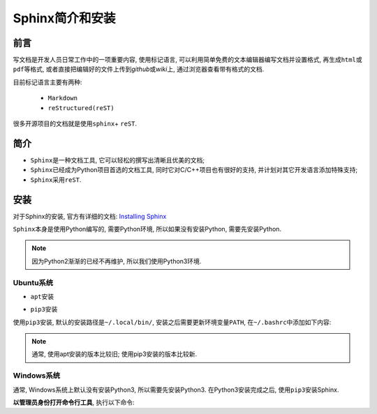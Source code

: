 ****************
Sphinx简介和安装
****************


前言
====

写文档是开发人员日常工作中的一项重要内容, 使用标记语言, 可以利用简单免费的文本编辑器编写文档并设置格式,
再生成\ ``html``\ 或\ ``pdf``\ 等格式, 或者直接把编辑好的文件上传到\ *github*\ 或\ *wiki*\ 上, 通过浏览器查看带有格式的文档.

目前标记语言主要有两种:

    *   ``Markdown``
    *   ``reStructured(reST)``

很多开源项目的文档就是使用\ ``sphinx``\ + \ ``reST``\ .


简介
====

*   ``Sphinx``\ 是一种文档工具, 它可以轻松的撰写出清晰且优美的文档;
*   ``Sphinx``\ 已经成为Python项目首选的文档工具, 同时它对C/C++项目也有很好的支持, 并计划对其它开发语言添加特殊支持;
*   ``Sphinx``\ 采用\ ``reST``\ .


安装
====

对于Sphinx的安装, 官方有详细的文档: `Installing Sphinx <https://www.sphinx-doc.org/en/master/usage/installation.html>`_

``Sphinx``\ 本身是使用Python编写的, 需要Python环境, 所以如果没有安装Python, 需要先安装Python.

.. note::

    因为Python2渐渐的已经不再维护, 所以我们使用Python3环境.

Ubuntu系统
----------

*   ``apt``\ 安装

.. code-block:: bash
    :emphasize-lines: 2, 4

    # 安装sphinx
    sudo apt-get install python3-sphinx

    # 安装sphinx_rtd_theme, 常用的html主题
    sudo apt-get install python3-rtd-theme

*   ``pip3``\ 安装

.. code-block:: bash
    :emphasize-lines: 2, 5

    # 安装sphinx
    pip3 install -U Sphinx  # 默认安装路径是~/.local

    # 安装sphinx-rtd-theme, 常用的html主题
    pip3 install -U sphinx-rtd-theme

使用\ ``pip3``\ 安装, 默认的安装路径是\ ``~/.local/bin/``\ , 安装之后需要更新环境变量\ ``PATH``\ , 在\ ``~/.bashrc``\ 中添加如下内容:

.. code-block:: bash
    :emphasize-lines: 1

    export PATH=$PATH:~/.local/bin/


.. note::

    通常, 使用apt安装的版本比较旧; 使用pip3安装的版本比较新.


Windows系统
-----------

通常, Windows系统上默认没有安装Python3, 所以需要先安装Python3.
在Python3安装完成之后, 使用\ ``pip3``\ 安装Sphinx.

\ **以管理员身份打开命令行工具**\ , 执行以下命令:

.. code-block:: bash
    :emphasize-lines: 2, 5

    # 安装sphinx
    pip3 install -U sphinx

    # 安装sphinx-rtd-theme
    pip3 install -U sphinx-rtd-theme

